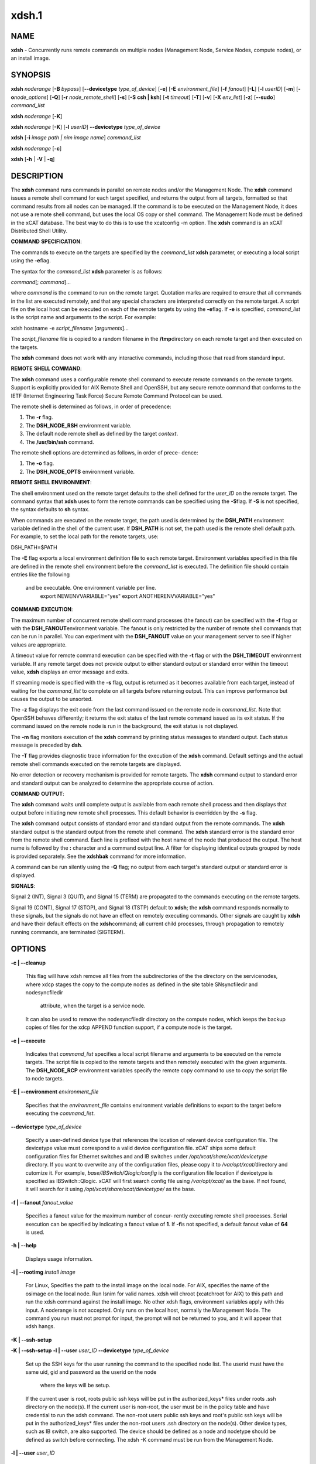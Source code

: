 
######
xdsh.1
######

.. highlight:: perl


************
\ **NAME**\ 
************


\ **xdsh**\  - Concurrently runs remote commands on multiple nodes (Management Node, Service Nodes, compute nodes), or an install image.


****************
\ **SYNOPSIS**\ 
****************


\ **xdsh**\  \ *noderange*\  [\ **-B**\  \ *bypass*\ ]  [\ **-**\ **-devicetype**\  \ *type_of_device*\ ] [\ **-e**\ ] [\ **-E**\  \ *environment_file*\ ]  [\ **-f**\  \ *fanout*\ ]
[\ **-L**\ ]  [\ **-l**\   \ *userID*\ ]   [\ **-m**\ ]   [\ **-o**\ 
\ *node_options*\ ] [\ **-Q**\ ] [\ **-r**\  \ *node_remote_shell*\ ] [\ **-s**\ ] [\ **-S**\  \ **csh | ksh**\ ] [\ **-t**\  \ *timeout*\ ]
[\ **-T**\ ] [\ **-v**\ ] [\ **-X**\  \ *env_list*\ ] [\ **-z**\ ] [\ **-**\ **-sudo**\ ] \ *command_list*\ 

\ **xdsh**\  \ *noderange*\   [\ **-K**\ ]

\ **xdsh**\  \ *noderange*\   [\ **-K**\ ] [\ **-l**\   \ *userID*\ ] \ **-**\ **-devicetype**\  \ *type_of_device*\ 

\ **xdsh**\  [\ **-i**\  \ *image path | nim image name*\ ] \ *command_list*\ 

\ **xdsh**\  \ *noderange*\   [\ **-c**\ ]

\ **xdsh**\  [\ **-h**\  | \ **-V**\  | \ **-q**\ ]


*******************
\ **DESCRIPTION**\ 
*******************


The \ **xdsh**\  command runs commands in parallel on remote nodes and/or the Management Node.   The \ **xdsh**\  command issues  a
remote shell command for each target specified, and returns the output
from all targets,
formatted so that command results  from  all  nodes  can  be  managed.
If the command is to be executed  on the Management Node, it does not use a remote shell command, but uses the local OS copy or shell command. The Management Node must be defined in the xCAT database. The best way to do this is to use the xcatconfig -m option. 
The \ **xdsh**\  command is an xCAT Distributed Shell Utility.

\ **COMMAND**\  \ **SPECIFICATION**\ :

The commands to execute on the  targets  are  specified  by  the
\ *command_list*\   \ **xdsh**\   parameter, or executing a local script using the \ **-e**\ 
flag.

The syntax for the \ *command_list*\  \ **xdsh**\  parameter is as follows:

\ *command*\ [; \ *command*\ ]...

where \ *command*\  is the command to run on the remote
target. Quotation marks are required to ensure that all commands in the
list are executed remotely, and that any special characters are interpreted
correctly on the remote target. A script file on the local host can be
executed on each of the remote targets by using the \ **-e**\ 
flag. If \ **-e**\  is specified, \ *command_list*\  is the
script name and arguments to the script. For example:

xdsh hostname -e \ *script_filename*\  [\ *arguments*\ ]...

The \ *script_filename*\  file is copied to a random  filename  in  the  \ **/tmp**\ 
directory on each remote target and then executed on the targets.

The \ **xdsh**\  command does not work with any interactive commands, including
those that read from standard input.

\ **REMOTE**\  \ **SHELL**\  \ **COMMAND**\ :

The  \ **xdsh**\   command  uses a configurable remote shell command to execute
remote commands on the remote targets. Support is  explicitly  provided
for  AIX  Remote  Shell and OpenSSH, but any secure remote command that
conforms to the IETF (Internet Engineering Task  Force)  Secure  Remote
Command Protocol can be used.

The remote shell is determined as follows, in order of precedence:

1. The \ **-r**\  flag.

2. The \ **DSH_NODE_RSH**\  environment variable.

3. The default node remote shell as defined by the target \ *context*\ .

4. The \ **/usr/bin/ssh**\  command.

The  remote shell options are determined as follows, in order of prece-
dence:

1. The \ **-o**\  flag.

2. The \ **DSH_NODE_OPTS**\  environment variable.

\ **REMOTE**\  \ **SHELL**\  \ **ENVIRONMENT**\ :

The shell environment used on the remote target defaults to  the  shell
defined for the \ *user_ID*\  on the remote target.  The command
syntax that \ **xdsh**\  uses to form the remote commands can be specified using the  \ **-S**\ 
flag. If \ **-S**\  is not specified, the syntax defaults to \ **sh**\  syntax.

When  commands  are  executed  on  the  remote target, the path used is
determined by the \ **DSH_PATH**\  environment variable defined in the shell of
the  current  user. If \ **DSH_PATH**\  is not set, the path used is the remote
shell default path. For example, to set the local path for  the  remote
targets, use:

DSH_PATH=$PATH

The  \ **-E**\  flag exports a local environment definition file to each remote
target. Environment variables specified in this file are defined in the
remote shell environment before the \ *command_list*\  is executed.
The definition file should contain entries like the following
 and be executable.  One environment variable per line.
  export NEWENVVARIABLE="yes"
  export ANOTHERENVVARIABLE="yes"

\ **COMMAND**\  \ **EXECUTION**\ :

The  maximum  number  of concurrent remote shell command processes (the
fanout) can be specified with the \ **-f**\  flag or with the \ **DSH_FANOUT**\ 
environment variable. The fanout is only restricted by the number of remote
shell commands that can be run in parallel. You can experiment with the
\ **DSH_FANOUT**\   value on your management server to see if higher values are
appropriate.

A timeout value for remote command execution can be specified with  the
\ **-t**\   flag  or  with  the \ **DSH_TIMEOUT**\  environment variable. If any remote
target does not provide output to either standard  output  or  standard
error  within  the  timeout  value,  \ **xdsh**\  displays an error message and
exits.

If streaming mode is specified with the \ **-s**\  flag, output is returned  as
it  becomes available from each target, instead of waiting for the
\ *command_list*\  to complete on all targets before returning output. This  can
improve performance but causes the output to be unsorted.

The  \ **-z**\  flag displays the exit code from the last command issued on the
remote node in \ *command_list*\ . Note that OpenSSH behaves differently;  it
returns  the  exit status of the last remote command issued as its exit
status. If  the  command  issued  on the remote node is run in the
background, the exit status is not displayed.

The \ **-m**\  flag monitors execution of the \ **xdsh**\  command by  printing  status
messages to standard output. Each status message is preceded by \ **dsh**\ .

The \ **-T**\  flag provides diagnostic trace information for the execution of
the \ **xdsh**\  command. Default settings and the actual remote shell commands
executed on the remote targets are displayed.

No error detection  or recovery mechanism is provided for remote
targets. The \ **xdsh**\  command output to standard error and standard output can
be analyzed to determine the appropriate course of action.

\ **COMMAND**\  \ **OUTPUT**\ :

The  \ **xdsh**\   command  waits  until complete output is available from each
remote shell process and then displays that  output  before  initiating
new  remote shell processes. This default behavior is overridden by the
\ **-s**\  flag.

The \ **xdsh**\  command output consists of standard error and standard  output
from the remote commands. The \ **xdsh**\  standard output is the standard
output from the remote shell command. The \ **xdsh**\  standard error is the
standard  error  from the remote shell command.  Each line is prefixed with
the host name of the node that produced the output. The  host  name  is
followed  by  the  \ **:**\   character and a command output line. A filter for
displaying identical outputs grouped by node  is  provided  separately.
See the \ **xdshbak**\  command for more information.

A  command  can  be run silently using the \ **-Q**\  flag; no output from each
target's standard output or standard error is displayed.

\ **SIGNALS**\ :

Signal 2 (INT), Signal 3 (QUIT), and Signal 15 (TERM) are propagated to
the commands executing on the remote targets.

Signal  19  (CONT),  Signal  17 (STOP), and Signal 18 (TSTP) default to
\ **xdsh**\ ; the \ **xdsh**\  command responds normally to these signals, but the
signals  do  not have an effect on remotely executing commands. Other
signals are caught by \ **xdsh**\  and have their default effects on the \ **xdsh**\ 
command; all current child processes, through propagation to remotely
running commands, are terminated (SIGTERM).


***************
\ **OPTIONS**\ 
***************



\ **-c | -**\ **-cleanup**\ 
 
 This flag will have xdsh remove all files from the subdirectories of the
 the directory on the servicenodes, where xdcp stages the copy to the 
 compute nodes as defined in the site table SNsyncfiledir and nodesyncfiledir
  attribute, when the target is a service node. 
 It can also be used to remove the nodesyncfiledir directory on the compute 
 nodes, which keeps the backup copies of files for the xdcp APPEND function
 support, if a compute node is the target.
 


\ **-e | -**\ **-execute**\ 
 
 Indicates  that \ *command_list*\  specifies a local script
 filename and arguments to be executed on  the  remote  targets.
 The  script  file  is copied to the remote targets and then
 remotely   executed   with   the   given   arguments.   The
 \ **DSH_NODE_RCP**\   environment variables specify the remote copy
 command to use to copy the script file to node targets.
 


\ **-E | -**\ **-environment**\  \ *environment_file*\ 
 
 Specifies that the  \ *environment_file*\   contains  environment
 variable definitions to export to the target before
 executing the  \ *command_list*\ .
 


\ **-**\ **-devicetype**\  \ *type_of_device*\ 
 
 Specify a user-defined device type that references the location
 of relevant device configuration file. The devicetype value must
 correspond to a valid device configuration file.
 xCAT ships some default configuration files
 for Ethernet switches and and IB switches under 
 \ */opt/xcat/share/xcat/devicetype*\  directory. If you want to overwrite
 any of the configuration files, please copy it to \ */var/opt/xcat/*\ 
 directory and cutomize it. 
 For example, \ *base/IBSwitch/Qlogic/config*\  is the configuration
 file location if devicetype is specified as IBSwitch::Qlogic.
 xCAT will first search config file using \ */var/opt/xcat/*\  as the base. 
 If not found, it will search for it using  
 \ */opt/xcat/share/xcat/devicetype/*\  as the base.
 


\ **-f | -**\ **-fanout**\  \ *fanout_value*\ 
 
 Specifies a fanout value for the maximum number of  concur-
 rently  executing  remote shell processes. Serial execution
 can be specified by indicating a fanout value of \ **1**\ .  If  \ **-f**\ 
 is not specified, a default fanout value of \ **64**\  is used.
 


\ **-h | -**\ **-help**\ 
 
 Displays usage information.
 


\ **-i | -**\ **-rootimg**\  \ *install image*\ 
 
 For Linux, Specifies the path to the install image on the local node.
 For AIX, specifies the name of the osimage on the local node. Run lsnim 
 for valid names.
 xdsh will chroot (xcatchroot for AIX) to this path and run the xdsh command against the
 install image.  No other xdsh flags, environment variables apply with 
 this input.  A noderange is not accepted. Only runs on the local host, 
 normally the Management Node. The command you run must not prompt for input, the prompt will not be returned to you, and it will appear that xdsh hangs.
 


\ **-K | -**\ **-ssh-setup**\ 



\ **-K | -**\ **-ssh-setup**\   \ **-l | -**\ **-user**\  \ *user_ID*\  \ **-**\ **-devicetype**\  \ *type_of_device*\ 
 
 Set up the SSH keys for the user running the command to the specified node list.
 The userid must have the same uid, gid and password as the userid on the node
  where the keys will be setup.
 If the current user is root,  roots public ssh keys will be put in the
 authorized_keys\* files under roots .ssh directory on the node(s).
 If the current user is non-root, the user must be in the policy table and have credential to run the xdsh command.
 The non-root users public ssh keys and root's public ssh keys will be put in
 the authorized_keys\* files under the non-root users .ssh directory on the node(s).
 Other device types, such as IB switch, are also supported.  The
 device should be defined as a node and nodetype should be defined 
 as switch before connecting.
 The xdsh -K command must be run from the Management Node.
 


\ **-l | -**\ **-user**\  \ *user_ID*\ 
 
 Specifies a remote user name to use for remote command exe-
 cution.
 


\ **-L | -**\ **-no-locale**\ 
 
 Specifies to not export the locale definitions of the local
 host to the remote targets. Local host  locale  definitions
 are exported by default to each remote target.
 


\ **-m | -**\ **-monitor**\ 
 
 Monitors  remote  shell execution by displaying status
 messages during execution on each target.
 


\ **-o | -**\ **-node-options**\  \ *node_options*\ 
 
 Specifies options to pass to the remote shell  command  for
 node  targets.  The options must be specified within double
 quotation marks ("") to distinguish them from \ **xdsh**\  options.
 


\ **-q | -**\ **-show-config**\ 
 
 Displays the current environment settings for all DSH
 Utilities commands. This includes the values of all environment
 variables  and  settings  for  all  currently installed and
 valid contexts. Each setting is prefixed with  \ *context*\ :  to
 identify the source context of the setting.
 


\ **-Q | -**\ **-silent**\ 
 
 Specifies silent mode. No target output is written to stan-
 dard output or  standard  error.  Monitoring  messages  are
 written to standard output.
 


\ **-r | -**\ **-node-rsh**\  \ *node_remote_shell*\ 
 
 Specifies the path of the remote shell command used
 for remote command execution on node targets.
 


\ **-s | -**\ **-stream**\ 
 
 Specifies that output is returned as it  becomes  available
 from  each  target, instead of waiting for the \ *command_list*\ 
 to be completed on a target before returning output.
 


\ **-S | -**\ **-syntax**\  \ **csh | ksh**\ 
 
 Specifies the shell syntax to be used on the remote target.
 If not specified, the \ **ksh**\  syntax is used.
 


\ **-**\ **-sudo | -**\ **-sudo**\ 
 
 Adding the --sudo flag to the xdsh command will have xdsh run sudo before
 running the command.  This is particular useful when using the -e option.
 This is required when you input -l with a non-root user id and want that id
 to be able to run as root on the node.  The non-root userid will must be 
 previously defined as an xCAT user, see process for defining non-root ids in
 xCAT and setting up for using xdsh.  The userid sudo setup will have 
 to be done by the admin on the node.  This includes, allowing all commands that
 you would like to run with xdsh by using visudo to edit the /etc/sudoers file.
 You must disabl ssh tty requirements by commenting out or removing this line in the /etc/sudoes file "#Defaults    requiretty". 
 See the document Granting_Users_xCAT_privileges for sudo setup requirements.
 This is not supported in a hierarical cluster, that is the nodes are serviced by servicenodes.
 


\ **-t | -**\ **-timeout**\  \ *timeout*\ 
 
 Specifies the time, in seconds, to wait for output from any
 currently executing remote targets. If no output is
 available  from  any  target in the specified \ *timeout*\ , \ **xdsh**\ 
 displays an error and terminates execution for the remote
 targets  that  failed to respond. If \ *timeout*\  is not specified,
 \ **xdsh**\  waits indefinitely to continue processing output  from
 all  remote  targets. The exception is the -K flag which defaults 
 to  10 seconds.
 


\ **-T | -**\ **-trace**\ 
 
 Enables trace mode. The \ **xdsh**\  command prints diagnostic
 messages to standard output during execution to each target.
 


\ **-v | -**\ **-verify**\ 
 
 Verifies each target before executing any  remote  commands
 on  the target. If a target is not responding, execution of
 remote commands for the target is canceled. When  specified
 with the \ **-i**\  flag, the user is prompted to retry the
 verification request.
 


\ **-V | -**\ **-version**\ 
 
 Displays the \ **xdsh**\  command version information.
 


\ **-X**\  \ *env_list*\ 
 
 Ignore \ **xdsh**\  environment variables. This option can take  an
 argument  which  is  a  comma separated list of environment
 variable names that should \ **NOT**\  be ignored. If there  is  no
 argument  to  this  option,  or  the  argument  is an empty
 string, all \ **xdsh**\  environment variables will be ignored.
 This option is useful when running \ **xdsh**\  from within other
 scripts when you don't want the user's environment affecting
 the behavior of xdsh.
 


\ **-z | -**\ **-exit-status**\ 
 
 Displays the exit status for  the  last  remotely  executed
 non-asynchronous  command  on  each  target. If the command
 issued on the remote node is run  in  the  background,  the
 exit status is not displayed.
 
 Exit  values  for  each remote shell execution are displayed in
 messages from the \ **xdsh**\  command, if the remote  shell  exit  values  are
 non-zero.  A non-zero return code from a remote shell indicates that
 an error was encountered in the remote shell. This  return  code  is
 unrelated  to  the  exit  code  of the remotely issued command. If a
 remote shell encounters an error, execution of the remote command on
 that target is bypassed.
 
 The  \ **xdsh**\   command  exit  code  is \ **0**\  if the command executed without
 errors and all remote shell commands finished with exit codes of  \ **0**\ .
 If  internal  \ **xdsh**\   errors occur or the remote shell commands do not
 complete successfully, the \ **xdsh**\  command exit value is  greater  than
 \ **0**\ .  The exit value is increased by \ **1**\  for each successive instance of
 an unsuccessful remote command execution.  If  the  remotely  issued
 command  is  run  in  the  background, the exit code of the remotely
 issued command is \ **0**\ .
 



*************************************
\ **Environment**\  \ **Variables**\ 
*************************************



\ **DEVICETYPE**\ 
 
 Specify a user-defined device type.  See \ **-**\ **-devicetype**\  flag.
 


\ **DSH_ENVIRONMENT**\ 
 
 Specifies a file that contains environment variable
 definitions to export to the target before executing  the  remote
 command. This variable is overridden by the \ **-E**\  flag.
 


\ **DSH_FANOUT**\ 
 
 Specifies  the fanout value. This variable is overridden by
 the \ **-f**\  flag.
 


\ **DSH_NODE_OPTS**\ 
 
 Specifies the options to use for the remote  shell  command
 with  node targets only. This variable is overridden by the
 \ **-o**\  flag.
 


\ **DSH_NODE_RCP**\ 
 
 Specifies the full path of the remote copy command  to  use
 to  copy  local scripts and local environment configuration
 files to node targets.
 


\ **DSH_NODE_RSH**\ 
 
 Specifies the full path of the  remote  shell  to  use  for
 remote  command execution on node targets. This variable is
 overridden by the \ **-r**\  flag.
 


\ **DSH_PATH**\ 
 
 Sets the command path to use on the targets. If \ **DSH_PATH**\  is
 not set, the default path defined in  the  profile  of  the
 remote \ *user_ID*\  is used.
 


\ **DSH_REMOTE_PASSWORD**\ 
 
 If \ **DSH_REMOTE_PASSWORD**\  is set to the password of the
 userid (usually root) that will ssh to the node, then when
 you use the -K flag, you will  not be prompted for a password.
 


\ **DSH_SYNTAX**\ 
 
 Specifies the shell syntax to use on remote targets; \ **ksh**\  or
 \ **csh**\ . If not specified, the  \ **ksh**\   syntax  is  assumed.  This
 variable is overridden by the \ **-S**\  flag.
 


\ **DSH_TIMEOUT**\ 
 
 Specifies  the  time,  in  seconds, to wait for output from
 each remote target. This variable is overridden by  the  \ **-t**\ 
 flag.
 



**********************************
\ **Compatibility with AIX dsh**\ 
**********************************


To provide backward compatibility for scripts written using dsh in
AIX and CSM, a tool has been provide \ **groupfiles4dsh**\ ,
which will build node group files from the
xCAT database that can be used by dsh. See man groupfiles4dsh.


****************
\ **Security**\ 
****************


The  \ **xdsh**\   command  has no security configuration requirements.  All
remote command security requirements  -  configuration,
authentication,  and authorization - are imposed by the underlying remote
command configured for \ **xdsh**\ . The command  assumes  that  authentication
and  authorization  is  configured  between  the  local host and the
remote targets. Interactive password prompting is not supported;  an
error  is displayed and execution is bypassed for a remote target if
password prompting occurs, or if either authorization or
authentication  to  the  remote  target fails. Security configurations as they
pertain to the remote environment and remote shell command are
userdefined.


*******************
\ **Exit Status**\ 
*******************


The dsh command exit code is 0 if the command executed without errors and all remote shell commands finished with exit codes of 0. If internal dsh errors occur or the remote shell commands do not complete successfully, the dsh command exit value is greater than 0. The exit value is increased by 1 for each successive instance of an unsuccessful remote command execution.  If the remotely issued command is run in the background, the exit code of the remotely issued command is 0.


****************
\ **Examples**\ 
****************



\*
 
 To set up the SSH keys for root on node1, run as root:
 
 \ **xdsh**\  \ *node1 -K*\ 
 


\*
 
 To run the \ **ps -ef **\  command on node targets \ **node1**\  and \ **node2**\ , enter:
 
 \ **xdsh**\  \ *node1,node2 "ps -ef"*\ 
 


\*
 
 To run the \ **ps**\  command on node targets \ **node1**\  and run the remote command with the -v and -t flag, enter:
 
 \ **xdsh**\  \ *node1,node2  -o"-v -t" ps*\ 
 =item \*
 
 To execute the commands contained in \ **myfile**\  in the \ **XCAT**\ 
 context on several node targets, with a fanout of \ **1**\ , enter:
 
 \ **xdsh**\  \ *node1,node2 -f 1 -e myfile*\ 
 


\*
 
 To run the ps command on node1 and ignore all the dsh
 environment variable except the DSH_NODE_OPTS, enter:
 
 \ **xdsh**\  \ *node1 -X \\`DSH_NODE_OPTS' ps*\ 
 


\*
 
 To run on Linux, the xdsh command "rpm -qa | grep xCAT" 
 on the service node fedora9 diskless image, enter:
 
 \ **xdsh**\  \ *-i /install/netboot/fedora9/x86_64/service/rootimg "rpm -qa | grep xCAT"*\ 
 


\*
 
 To run on AIX, the xdsh command "lslpp -l | grep bos"  
 on the NIM 611dskls spot, enter:
 
 \ **xdsh**\  \ *-i 611dskls "/usr/bin/lslpp -l | grep bos"*\ 
 


\*
 
 To cleanup the servicenode directory that stages the copy of files to the
 nodes, enter:
 
 \ **xdsh**\  \ *servicenoderange -c *\ 
 


\*
 
 To define the QLogic IB switch as a node and to set up the SSH keys for IB switch 
 \ **qswitch**\  with device configuration file
 \ **/var/opt/xcat/IBSwitch/Qlogic/config**\  and user name \ **username**\ , Enter
 
 \ **chdef**\  \ *-t node -o qswitch groups=all nodetype=switch*\ 
 
 \ **xdsh**\  \ *qswitch -K -l username -**\ **-devicetype IBSwitch::Qlogic*\ 
 


\*
 
 To define the Management Node  in the database so you can use xdsh, Enter
 
 \ **xcatconfig -m**\ 
 


\*
 
 To define the Mellanox switch as a node and run a command to show the ssh keys. 
 \ **mswitch**\  with and user name \ **username**\ , Enter
 
 \ **chdef**\  \ *-t node -o mswitch groups=all nodetype=switch*\ 
 
 \ **xdsh**\  \ *mswitch -l admin -**\ **-devicetype IBSwitch::Mellanox  'enable;configure terminal;show ssh server host-keys'*\ 
 


\*
 
 To define a BNT Ethernet switch as a node and run a command to create a new vlan with vlan id 3 on the switch.
 
 \ **chdef**\  \ *myswitch groups=all*\ 
 
 \ **tabch**\  \ *switch=myswitch switches.sshusername=admin switches.sshpassword=passw0rd switches.protocol=[ssh|telnet]*\ 
   where \ *admin*\  and \ *passw0rd*\  are the SSH user name and password for the switch. If it is for Telnet, add \ *tn:*\  in front of the user name: \ *tn:admin*\ .
 
 <xdsh> \ *myswitch --devicetype EthSwitch::BNT 'enable;configure terminal;vlan 3;end;show vlan'*\ 
 


\*
 
 To run xdsh with the non-root userid "user1" that has been setup as an xCAT userid and with sudo on node1 and node2 to run as root, do the following, see xCAT doc on Granting_Users_xCAT_privileges:
 
 \ **xdsh**\  \ *node1,node2 -**\ **-sudo -l user1 "cat /etc/passwd"*\ 
 



*************
\ **Files**\ 
*************



****************
\ **SEE ALSO**\ 
****************


xdshbak(1)|xdshbak.1, noderange(3)|noderange.3, groupfiles4dsh(1)|groupfiles4dsh.1

